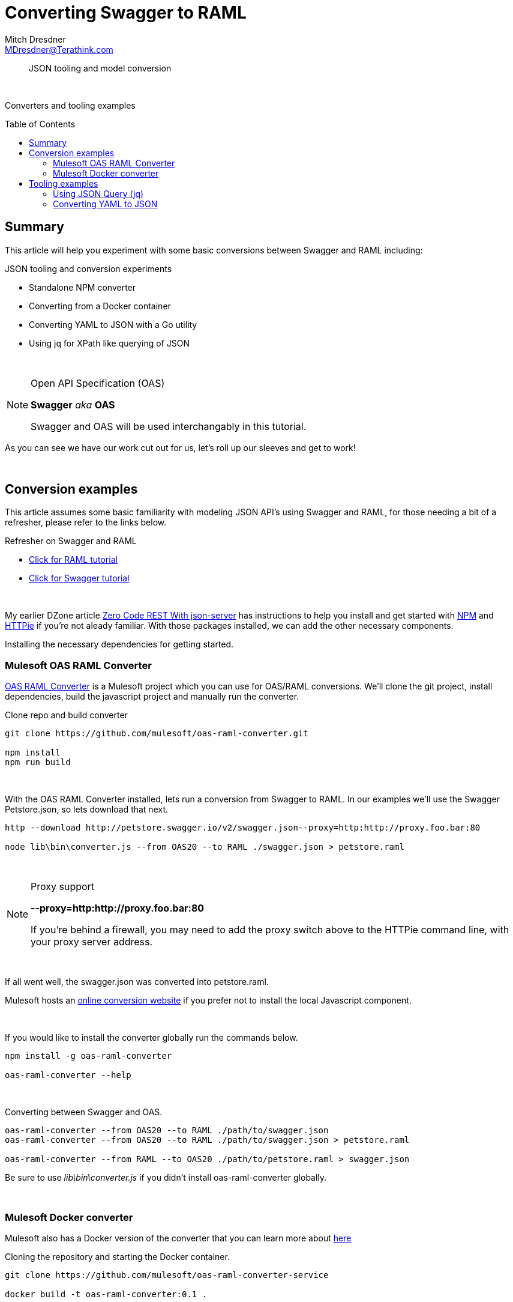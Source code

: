 = Converting Swagger to RAML
Mitch Dresdner <MDresdner@Terathink.com>
:toc:                                             // Enable table of contents [left, right]
:toc-placement: preamble
:appversion: 1.0.0
// A link as attribute
:fedpkg: https://apps.fedoraproject.org/packages/asciidoc
// Example of other attributes
:imagesdir: ./img
:icons: font
// Default icon dir is images/icons, can override using :iconsdir: ./icons
:stylesdir: ./styles
:scriptsdir: ./js
// keywords added to html
:keywords: mule, raml, swagger, oas, node, npm, docker

// enable btn:
:experimental:

[abstract]
JSON tooling and model conversion

{sp} +

[.preamble]
Converters and tooling examples

== Summary

This article will help you experiment with some basic conversions between Swagger and RAML including:

.JSON tooling and conversion experiments
* Standalone NPM converter
* Converting from a Docker container
* Converting YAML to JSON with a Go utility
* Using jq for XPath like querying of JSON

{sp} +

.Open API Specification (OAS)
[NOTE]
===============================
*Swagger* _aka_ *OAS*

Swagger and OAS will be used interchangably in this tutorial.
===============================

As you can see we have our work cut out for us, let's roll up our sleeves and get to work!

{sp} +

== Conversion examples

This article assumes some basic familiarity with modeling JSON API's using Swagger and RAML, for those
needing a bit of a refresher, please refer to the links below.

.Refresher on Swagger and RAML
* https://raml.org/developers/raml-200-tutorial[Click for RAML tutorial]
* https://swagger.io/docs/[Click for Swagger tutorial]

{sp} +

My earlier DZone article https://dzone.com/articles/zero-code-rest-with-json-server[Zero Code REST With json-server] has instructions to help you
install and get started with https://nodejs.org/en/[NPM] and https://github.com/jakubroztocil/httpie[HTTPie] if you're not aleady familiar.
With those packages installed, we can add the other necessary components.

Installing the necessary dependencies for getting started.

=== Mulesoft OAS RAML Converter

https://github.com/mulesoft/oas-raml-converter[OAS RAML Converter] is a Mulesoft project which you can use for OAS/RAML conversions.
We'll clone the git project, install dependencies, build the javascript project and manually run the converter.

.Clone repo and build converter
[listing]
--
git clone https://github.com/mulesoft/oas-raml-converter.git

npm install
npm run build
--

{sp} +

With the OAS RAML Converter installed, lets run a conversion from Swagger to RAML. In our examples we'll use the Swagger Petstore.json, so lets
download that next.

[listing]
--
http --download http://petstore.swagger.io/v2/swagger.json--proxy=http:http://proxy.foo.bar:80

node lib\bin\converter.js --from OAS20 --to RAML ./swagger.json > petstore.raml
--

{sp} +

.Proxy support
[NOTE]
===============================
**--proxy=http:http://proxy.foo.bar:80**

If you're behind a firewall, you may need to add the proxy switch above to the HTTPie command line, with your proxy server address.
===============================

{sp} +

If all went well, the swagger.json was converted into petstore.raml.

Mulesoft hosts an https://mulesoft.github.io/oas-raml-converter/[online conversion website] if you prefer not to
install the local Javascript component.

{sp} +

.If you would like to install the converter globally run the commands below.
[listing]
--
npm install -g oas-raml-converter

oas-raml-converter --help

--

{sp} +

.Converting between Swagger and OAS.
[listing]
--
oas-raml-converter --from OAS20 --to RAML ./path/to/swagger.json
oas-raml-converter --from OAS20 --to RAML ./path/to/swagger.json > petstore.raml

oas-raml-converter --from RAML --to OAS20 ./path/to/petstore.raml > swagger.json
--
Be sure to use _lib\bin\converter.js_ if you didn't install oas-raml-converter globally.

{sp} +

=== Mulesoft Docker converter

Mulesoft also has a Docker version of the converter that you can learn more about https://github.com/mulesoft/oas-raml-converter-service[here]

.Cloning the repository and starting the Docker container.
[listing]
--
git clone https://github.com/mulesoft/oas-raml-converter-service

docker build -t oas-raml-converter:0.1 .

docker run -i -p 3000:3000 -t oas-raml-converter:0.1 /bin/bash
--

{sp} +
With the docker container running and firewall port 3000 open if you're running remote, lets convert
our earlier _swagger.json_ file into RAML.

.Using the Docker converter to convert OAS to RAML
[listing]
--
http POST YOUR_DOCKER_IP_ADDRESS:3000/swagger/to/raml Content-type:text/plain @swagger.json > petstore.raml
--

{sp} +


== Tooling examples

{sp} +

=== Using JSON Query (jq)

https://stedolan.github.io/jq/[JSON Query] is descibed as a flexible, light weight command line processor for performing
Xpath like queries on JSON data. After using the link above to install it, lets run some simple queries on our _swagger.json_ file.

.Verify jq was properly installed
[listing]
--
jq --help
--
_Display current version and commandline options_

{sp} +

When you use the Windows _type_ or Linux _cat_ command to display *swagger.json*, you'll notice that the entire file is on
a single line. To pretty print the file we can use the _jq_ identity function.

.Pretty print swagger.json
[listing]
--
jq . swagger.json
--

{sp} +

You can also use jq to extract snippets of JSON or perform a myriad of mathematical and utility functions on the data
See jq manual https://stedolan.github.io/jq/manual/[here].

.Extract a JSON snippet
[listing]
--
jq ".tags" swagger.json
--


.Extract an element
[listing]
--
jq ".tags[0].name" swagger.json
--

.Escape special characters to handle JSON paths
[listing]
--
jq ".paths.\"/pet\".post" swagger.json
--

Produces a JSON snippet of the /pet URI for a POST operation. The slash
is a special character in _jq_ and needs to be escaped with the quotes.

{sp} +

=== Converting YAML to JSON

Sometimes you may find that you have the YAML version of a Swagger API specification which you need the JSON
equivalent for in order to generate RAML. Here's a nifty conversion utility written in Golang, which can be used
to generate the JSON schema.

You'll need to clone the git repository to your _GOPATH_, build and install. For a quick start guide to getting up
and running with Go, see this turorial https://golang.org/doc/install[here].

.Cloning the repository and installing the Golang converter.
[listing]
--
cd %GOPATH%\src

git clone https://github.com/wakeful/yaml2json

cd yaml2json

go build

go install

yaml2json -version
--

{sp} +

.Converting a YAML file to JSON
[listing]
--
yaml2json PATH_TO_YOUR\file.yaml | jq . > PATH_TO_YOUR\file.json
--

{sp} +

There we have it, in this example we pipe the output to JSON Query using an identity function to prettify the output,
then redirect the output to our new JSON file.

This concludes our brief examples with conversions and tooling.

{sp} +

I hope you enjoyed reading this article as much as I have enjoyed writing it, i'm looking forward to your comments!

{sp} +
{sp} +


About the Author:

https://www.linkedin.com/in/mitch-dresdner-785a46126/[Mitch Dresdner] is a Senior Mule Consultant at TerraThink
